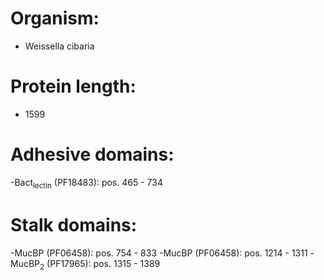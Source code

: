 * Organism:
- Weissella cibaria
* Protein length:
- 1599
* Adhesive domains:
-Bact_lectin (PF18483): pos. 465 - 734
* Stalk domains:
-MucBP (PF06458): pos. 754 - 833
-MucBP (PF06458): pos. 1214 - 1311
-MucBP_2 (PF17965): pos. 1315 - 1389

